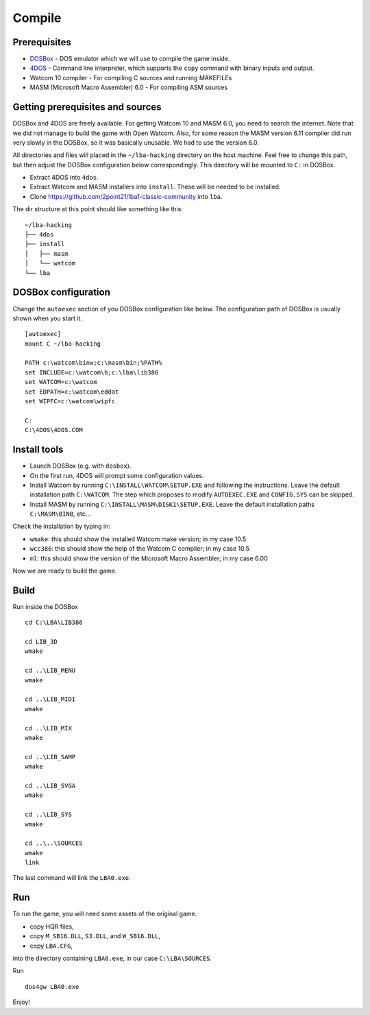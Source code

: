 Compile
=======

Prerequisites
-------------

-  `DOSBox <https://www.dosbox.com/>`__ - DOS emulator which we will
   use to compile the game inside.
-  `4DOS <https://www.4dos.info/v4dos.htm#751>`__ - Command line
   interpreter, which supports the ``copy`` command with binary
   inputs and output.
-  Watcom 10 compiler - For compiling C sources and running MAKEFILEs
-  MASM (Microsoft Macro Assembler) 6.0 - For compiling ASM sources

Getting prerequisites and sources
---------------------------------

DOSBox and 4DOS are freely available. For getting Watcom 10 and MASM
6.0, you need to search the internet. Note that we did not manage to
build the game with Open Watcom. Also, for some reason the MASM version
6.11 compiler did run very slowly in the DOSBox, so it was basically
unusable. We had to use the version 6.0.

All directories and files will placed in the ``~/lba-hacking`` directory
on the host machine. Feel free to change this path, but then adjust the
DOSBox configuration below correspondingly. This directory will be
mounted to ``C:`` in DOSBox.

-  Extract 4DOS into ``4dos``.
-  Extract Watcom and MASM installers into ``install``. These will be
   needed to be installed.
-  Clone https://github.com/2point21/lba1-classic-community into
   ``lba``.

The dir structure at this point should like something like this:

::

   ~/lba-hacking
   ├── 4dos
   ├── install
   │   ├── masm
   │   └── watcom
   └── lba

DOSBox configuration
--------------------

Change the ``autoexec`` section of you DOSBox configuration like below.
The configuration path of DOSBox is usually shown when you start it.

::

   [autoexec]
   mount C ~/lba-hacking

   PATH c:\watcom\binw;c:\masm\bin;%PATH%
   set INCLUDE=c:\watcom\h;c:\lba\lib386
   set WATCOM=c:\watcom
   set EDPATH=c:\watcom\eddat
   set WIPFC=c:\watcom\wipfc

   C:
   C:\4DOS\4DOS.COM

Install tools
-------------

-  Launch DOSBox (e.g. with ``dosbox``).
-  On the first run, 4DOS will prompt some configuration values.
-  Install Watcom by running ``C:\INSTALL\WATCOM\SETUP.EXE`` and
   following the instructions. Leave the default installation path
   ``C:\WATCOM``. The step which proposes to modify ``AUTOEXEC.EXE`` and
   ``CONFIG.SYS`` can be skipped.
-  Install MASM by running ``C:\INSTALL\MASM\DISK1\SETUP.EXE``. Leave the
   default installation paths ``C:\MASM\BINB``, etc...

Check the installation by typing in:

-  ``wmake``: this should show the installed Watcom make version; in my
   case 10.5
-  ``wcc386``: this should show the help of the Watcom C compiler; in my
   case 10.5
-  ``ml``: this should show the version of the Microsoft Macro
   Assembler; in my case 6.00

Now we are ready to build the game.

Build
-----

Run inside the DOSBox

::

   cd C:\LBA\LIB386

   cd LIB_3D
   wmake

   cd ..\LIB_MENU
   wmake

   cd ..\LIB_MIDI
   wmake

   cd ..\LIB_MIX
   wmake

   cd ..\LIB_SAMP
   wmake

   cd ..\LIB_SVGA
   wmake

   cd ..\LIB_SYS
   wmake

   cd ..\..\SOURCES
   wmake
   link

The last command will link the ``LBA0.exe``.

Run
---

To run the game, you will need some assets of the original game.

-  copy HQR files,
-  copy ``M_SB16.DLL``, ``S3.DLL``, and ``W_SB16.DLL``,
-  copy ``LBA.CFG``,

into the directory containing ``LBA0.exe``, in our case
``C:\LBA\SOURCES``.

Run

::

   dos4gw LBA0.exe

Enjoy!
